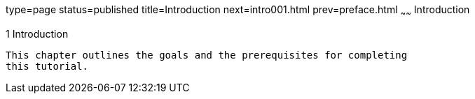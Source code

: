type=page
status=published
title=Introduction
next=intro001.html
prev=preface.html
~~~~~~
Introduction
============

[[GCQYB]]

[[introduction]]
1 Introduction
--------------

This chapter outlines the goals and the prerequisites for completing
this tutorial.


